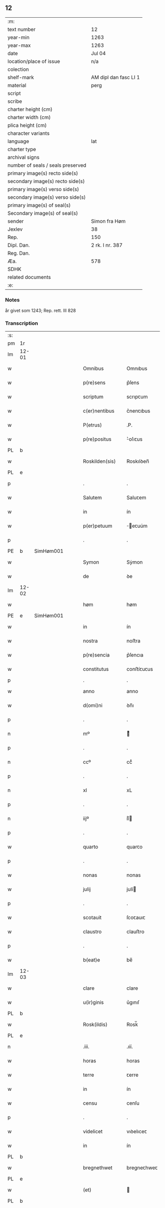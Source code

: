 ** 12

| :m:                               |                       |
| text number                       | 12                    |
| year-min                          | 1263                  |
| year-max                          | 1263                  |
| date                              | Jul 04                |
| location/place of issue           | n/a                   |
| colection                         |                       |
| shelf-mark                        | AM dipl dan fasc LI 1 |
| material                          | perg                  |
| script                            |                       |
| scribe                            |                       |
| charter height (cm)               |                       |
| charter width (cm)                |                       |
| plica height (cm)                 |                       |
| character variants                |                       |
| language                          | lat                   |
| charter type                      |                       |
| archival signs                    |                       |
| number of seals / seals preserved |                       |
| primary image(s) recto side(s)    |                       |
| secondary image(s) recto side(s)  |                       |
| primary image(s) verso side(s)    |                       |
| secondary image(s) verso side(s)  |                       |
| primary image(s) of seal(s)       |                       |
| Secondary image(s) of seal(s)     |                       |
| sender                            | Simon fra Høm         |
| Jexlev                            | 38                    |
| Rep.                              | 150                   |
| Dipl. Dan.                        | 2 rk. I nr. 387       |
| Reg. Dan.                         |                       |
| Æa.                               | 578                   |
| SDHK                              |                       |
| related documents                 |                       |
| :e:                               |                       |

*** Notes
år givet som 1243; Rep. rett. III 828

*** Transcription
| :s: |       |   |   |   |   |                   |                |   |   |   |   |     |   |   |   |             |
| pm  | 1r    |   |   |   |   |                   |                |   |   |   |   |     |   |   |   |             |
| lm  | 12-01 |   |   |   |   |                   |                |   |   |   |   |     |   |   |   |             |
| w   |       |   |   |   |   | Omnibus           | Omnıbus        |   |   |   |   | lat |   |   |   |       12-01 |
| w   |       |   |   |   |   | p(re)sens         | p͛ſens          |   |   |   |   | lat |   |   |   |       12-01 |
| w   |       |   |   |   |   | scriptum          | scrıpꞇum       |   |   |   |   | lat |   |   |   |       12-01 |
| w   |       |   |   |   |   | c(er)nentibus     | c͛nenꞇıbus      |   |   |   |   | lat |   |   |   |       12-01 |
| w   |       |   |   |   |   | P(etrus)          | .P.            |   |   |   |   | lat |   |   |   |       12-01 |
| w   |       |   |   |   |   | p(re)positus      | ͛oſıꞇus        |   |   |   |   | lat |   |   |   |       12-01 |
| PL  | b     |   |   |   |   |                   |                |   |   |   |   |     |   |   |   |             |
| w   |       |   |   |   |   | Roskilden(sis)    | Roskılꝺen̅      |   |   |   |   | lat |   |   |   |       12-01 |
| PL  | e     |   |   |   |   |                   |                |   |   |   |   |     |   |   |   |             |
| p   |       |   |   |   |   | .                 | .              |   |   |   |   | lat |   |   |   |       12-01 |
| w   |       |   |   |   |   | Salutem           | Saluꞇem        |   |   |   |   | lat |   |   |   |       12-01 |
| w   |       |   |   |   |   | in                | ín             |   |   |   |   | lat |   |   |   |       12-01 |
| w   |       |   |   |   |   | p(er)petuum       | ̲eꞇuúm         |   |   |   |   | lat |   |   |   |       12-01 |
| p   |       |   |   |   |   | .                 | .              |   |   |   |   | lat |   |   |   |       12-01 |
| PE  | b     |SimHøm001   |   |   |   |                   |                |   |   |   |   |     |   |   |   |             |
| w   |       |   |   |   |   | Symon             | Sẏmon          |   |   |   |   | lat |   |   |   |       12-01 |
| w   |       |   |   |   |   | de                | ꝺe             |   |   |   |   | lat |   |   |   |       12-01 |
| lm  | 12-02 |   |   |   |   |                   |                |   |   |   |   |     |   |   |   |             |
| w   |       |   |   |   |   | høm               | høm            |   |   |   |   | lat |   |   |   |       12-02 |
| PE  | e     | SimHøm001  |   |   |   |                   |                |   |   |   |   |     |   |   |   |             |
| w   |       |   |   |   |   | in                | ín             |   |   |   |   | lat |   |   |   |       12-02 |
| w   |       |   |   |   |   | nostra            | noﬅra          |   |   |   |   | lat |   |   |   |       12-02 |
| w   |       |   |   |   |   | p(re)sencia       | p͛ſencıa        |   |   |   |   | lat |   |   |   |       12-02 |
| w   |       |   |   |   |   | constitutus       | conﬅíꞇuꞇus     |   |   |   |   | lat |   |   |   |       12-02 |
| p   |       |   |   |   |   | .                 | .              |   |   |   |   |     |   |   |   |             |
| w   |       |   |   |   |   | anno              | anno           |   |   |   |   | lat |   |   |   |       12-02 |
| w   |       |   |   |   |   | d(omi)ni          | ꝺn̅ı            |   |   |   |   | lat |   |   |   |       12-02 |
| p   |       |   |   |   |   | .                 | .              |   |   |   |   | lat |   |   |   |       12-02 |
| n   |       |   |   |   |   | mº                | ͦ              |   |   |   |   | lat |   |   |   |       12-02 |
| p   |       |   |   |   |   | .                 | .              |   |   |   |   | lat |   |   |   |       12-02 |
| n   |       |   |   |   |   | ccº               | ccͦ             |   |   |   |   | lat |   |   |   |       12-02 |
| p   |       |   |   |   |   | .                 | .              |   |   |   |   | lat |   |   |   |       12-02 |
| n   |       |   |   |   |   | xl                | xL             |   |   |   |   | lat |   |   |   |       12-02 |
| p   |       |   |   |   |   | .                 | .              |   |   |   |   | lat |   |   |   |       12-02 |
| n   |       |   |   |   |   | iijº              | ıíͦ            |   |   |   |   | lat |   |   |   |       12-02 |
| p   |       |   |   |   |   | .                 | .              |   |   |   |   | lat |   |   |   | 12-02       |
| w   |       |   |   |   |   | quarto            | quarꞇo         |   |   |   |   | lat |   |   |   |       12-02 |
| p   |       |   |   |   |   | .                 | .              |   |   |   |   | lat |   |   |   |       12-02 |
| w   |       |   |   |   |   | nonas             | nonas          |   |   |   |   | lat |   |   |   |       12-02 |
| w   |       |   |   |   |   | julij             | julí          |   |   |   |   | lat |   |   |   |       12-02 |
| p   |       |   |   |   |   | .                 | .              |   |   |   |   | lat |   |   |   |       12-02 |
| w   |       |   |   |   |   | scotauit          | ſcoꞇauıꞇ       |   |   |   |   | lat |   |   |   |       12-02 |
| w   |       |   |   |   |   | claustro          | clauﬅro        |   |   |   |   | lat |   |   |   |       12-02 |
| p   |       |   |   |   |   | .                 | .              |   |   |   |   | lat |   |   |   |       12-02 |
| w   |       |   |   |   |   | b(eat)e           | be̅             |   |   |   |   | lat |   |   |   |       12-02 |
| lm  | 12-03 |   |   |   |   |                   |                |   |   |   |   |     |   |   |   |             |
| w   |       |   |   |   |   | clare             | clare          |   |   |   |   | lat |   |   |   |       12-03 |
| w   |       |   |   |   |   | u(ir)ginis        | u͛gınıſ         |   |   |   |   | lat |   |   |   |       12-03 |
| PL  | b     |   |   |   |   |                   |                |   |   |   |   |     |   |   |   |             |
| w   |       |   |   |   |   | Rosk(ildis)       | Rosk̅           |   |   |   |   | lat |   |   |   |       12-03 |
| PL  | e     |   |   |   |   |                   |                |   |   |   |   |     |   |   |   |             |
| n   |       |   |   |   |   | .iii.             | .ıíí.          |   |   |   |   | lat |   |   |   |       12-03 |
| w   |       |   |   |   |   | horas             | horas          |   |   |   |   | lat |   |   |   |       12-03 |
| w   |       |   |   |   |   | terre             | ꞇerre          |   |   |   |   | lat |   |   |   |       12-03 |
| w   |       |   |   |   |   | in                | ín             |   |   |   |   | lat |   |   |   |       12-03 |
| w   |       |   |   |   |   | censu             | cenſu          |   |   |   |   | lat |   |   |   |       12-03 |
| p   |       |   |   |   |   | .                 | .              |   |   |   |   | lat |   |   |   |       12-03 |
| w   |       |   |   |   |   | videlicet         | vıꝺelıceꞇ      |   |   |   |   | lat |   |   |   |       12-03 |
| w   |       |   |   |   |   | in                | ín             |   |   |   |   | lat |   |   |   |       12-03 |
| PL  | b     |   |   |   |   |                   |                |   |   |   |   |     |   |   |   |             |
| w   |       |   |   |   |   | bregnethwet       | bregneꞇhweꞇ    |   |   |   |   | lat |   |   |   |       12-03 |
| PL  | e     |   |   |   |   |                   |                |   |   |   |   |     |   |   |   |             |
| w   |       |   |   |   |   | (et)              |               |   |   |   |   | lat |   |   |   |       12-03 |
| PL  | b     |   |   |   |   |                   |                |   |   |   |   |     |   |   |   |             |
| w   |       |   |   |   |   | proghønstorp      | proghønﬅoꝛp    |   |   |   |   | lat |   |   |   |       12-03 |
| PL  | e     |   |   |   |   |                   |                |   |   |   |   |     |   |   |   |             |
| p   |       |   |   |   |   | .                 | .              |   |   |   |   | lat |   |   |   |       12-03 |
| w   |       |   |   |   |   | recep¦ta          | recep¦ꞇa       |   |   |   |   | lat |   |   |   | 12-03—12-04 |
| w   |       |   |   |   |   | (et)              |               |   |   |   |   | lat |   |   |   |       12-04 |
| w   |       |   |   |   |   | numerata          | numeraꞇa       |   |   |   |   | lat |   |   |   |       12-04 |
| w   |       |   |   |   |   | tota              | ꞇoꞇa           |   |   |   |   | lat |   |   |   |       12-04 |
| w   |       |   |   |   |   | pecunia           | pecunıa        |   |   |   |   | lat |   |   |   |       12-04 |
| w   |       |   |   |   |   | pro               | pro            |   |   |   |   | lat |   |   |   |       12-04 |
| w   |       |   |   |   |   | dicta             | ꝺıcta          |   |   |   |   | lat |   |   |   |       12-04 |
| w   |       |   |   |   |   | terra             | ꞇerra          |   |   |   |   | lat |   |   |   |       12-04 |
| p   |       |   |   |   |   | .                 | .              |   |   |   |   | lat |   |   |   |       12-04 |
| w   |       |   |   |   |   | q(ua)m            | qm            |   |   |   |   | lat |   |   |   |       12-04 |
| w   |       |   |   |   |   | jdem              | ȷꝺem           |   |   |   |   | lat |   |   |   |       12-04 |
| w   |       |   |   |   |   | habe(re)          | habe͛           |   |   |   |   | lat |   |   |   |       12-04 |
| w   |       |   |   |   |   | debeat            | ꝺebeaꞇ         |   |   |   |   | lat |   |   |   |       12-04 |
| p   |       |   |   |   |   | .                 | .              |   |   |   |   | lat |   |   |   |       12-04 |
| w   |       |   |   |   |   | exceptis          | excepꞇıſ       |   |   |   |   | lat |   |   |   |       12-04 |
| n   |       |   |   |   |   | .xii.             | .xíí.          |   |   |   |   | lat |   |   |   |       12-04 |
| w   |       |   |   |   |   | marcis            | marcıſ         |   |   |   |   | lat |   |   |   |       12-04 |
| w   |       |   |   |   |   | do⸌e⸍na¦riorum    | ꝺo⸌e⸍na¦ríorum |   |   |   |   | lat |   |   |   | 12-04-12-05 |
| p   |       |   |   |   |   | .                 | .              |   |   |   |   | lat |   |   |   |       12-05 |
| w   |       |   |   |   |   | qui               | quı            |   |   |   |   | lat |   |   |   |       12-05 |
| w   |       |   |   |   |   | solui             | ſoluí          |   |   |   |   | lat |   |   |   |       12-05 |
| w   |       |   |   |   |   | debent            | ꝺebenꞇ         |   |   |   |   | lat |   |   |   |       12-05 |
| p   |       |   |   |   |   | .                 | .              |   |   |   |   | lat |   |   |   |       12-05 |
| w   |       |   |   |   |   | an(te)            | an̅             |   |   |   |   | lat |   |   |   |       12-05 |
| w   |       |   |   |   |   | festum            | feﬅum          |   |   |   |   | lat |   |   |   |       12-05 |
| w   |       |   |   |   |   | b(eat)i           | bı̅             |   |   |   |   | lat |   |   |   |       12-05 |
| w   |       |   |   |   |   | Nicholai          | Nıcholaı       |   |   |   |   | lat |   |   |   |       12-05 |
| p   |       |   |   |   |   | .                 | .              |   |   |   |   | lat |   |   |   |       12-05 |
| w   |       |   |   |   |   | proxi(m)o         | proxı̅o         |   |   |   |   | lat |   |   |   |       12-05 |
| w   |       |   |   |   |   | uenturum          | uenꞇurum       |   |   |   |   | lat |   |   |   |       12-05 |
| p   |       |   |   |   |   | .                 | .              |   |   |   |   | lat |   |   |   |       12-05 |
| w   |       |   |   |   |   | actum             | actum          |   |   |   |   | lat |   |   |   |       12-05 |
| p   |       |   |   |   |   | .                 | .              |   |   |   |   | lat |   |   |   |       12-05 |
| w   |       |   |   |   |   | eodem             | eoꝺem          |   |   |   |   | lat |   |   |   |       12-05 |
| w   |       |   |   |   |   | die               | ꝺıe            |   |   |   |   | lat |   |   |   |       12-05 |
| p   |       |   |   |   |   | .                 | .              |   |   |   |   | lat |   |   |   |       12-05 |
| w   |       |   |   |   |   | multis            | mulꞇıſ         |   |   |   |   | lat |   |   |   |       12-05 |
| w   |       |   |   |   |   |                   |                |   |   |   |   | lat |   |   |   |       12-05 |
| lm  | 12-06 |   |   |   |   |                   |                |   |   |   |   |     |   |   |   |             |
| w   |       |   |   |   |   | ven(er)ab(i)libus | ven͛abl̅ıbus     |   |   |   |   | lat |   |   |   |       12-06 |
| w   |       |   |   |   |   | uiris             | uırıſ          |   |   |   |   | lat |   |   |   |       12-06 |
| w   |       |   |   |   |   | p(re)sentib(us)   | p͛ſenꞇıbꝫ       |   |   |   |   | lat |   |   |   |       12-06 |
| p   |       |   |   |   |   | .                 | .              |   |   |   |   | lat |   |   |   |       12-06 |
| w   |       |   |   |   |   | videlicet         | vıꝺelıceꞇ      |   |   |   |   | lat |   |   |   |       12-06 |
| p   |       |   |   |   |   | .                 | .              |   |   |   |   | lat |   |   |   |       12-06 |
| w   |       |   |   |   |   | Fr(atr)e          | Fr̅e            |   |   |   |   | lat |   |   |   |       12-06 |
| PE  | b     | ÅstFra001  |   |   |   |                   |                |   |   |   |   |     |   |   |   |             |
| w   |       |   |   |   |   | astrado           | aﬅraꝺo         |   |   |   |   | lat |   |   |   |       12-06 |
| PE  | e     | ÅstFra001  |   |   |   |                   |                |   |   |   |   |     |   |   |   |             |
| p   |       |   |   |   |   | .                 | .              |   |   |   |   | lat |   |   |   |       12-06 |
| PE  | b     | StiThu001  |   |   |   |                   |                |   |   |   |   |     |   |   |   |             |
| w   |       |   |   |   |   | stigoto           | ﬅıgoꞇo         |   |   |   |   | lat |   |   |   |       12-06 |
| p   |       |   |   |   |   | .                 | .              |   |   |   |   | lat |   |   |   |       12-06 |
| w   |       |   |   |   |   | thury             | ꞇhurẏ          |   |   |   |   | lat |   |   |   |       12-06 |
| w   |       |   |   |   |   | sun               | sun            |   |   |   |   | lat |   |   |   |       12-06 |
| PE  | e     | StiThu001  |   |   |   |                   |                |   |   |   |   |     |   |   |   |             |
| p   |       |   |   |   |   | .                 | .              |   |   |   |   | lat |   |   |   |       12-06 |
| PE  | b     | JenPed001  |   |   |   |                   |                |   |   |   |   |     |   |   |   |             |
| w   |       |   |   |   |   | joh(an)e          | joh̅e           |   |   |   |   | lat |   |   |   |       12-06 |
| PE  | e     | JenPed001  |   |   |   |                   |                |   |   |   |   |     |   |   |   |             |
| PE  | b     | PedPre001  |   |   |   |                   |                |   |   |   |   |     |   |   |   |             |
| w   |       |   |   |   |   | petri             | peꞇrı          |   |   |   |   | lat |   |   |   |       12-06 |
| w   |       |   |   |   |   | filio             | fılıo          |   |   |   |   | lat |   |   |   |       12-06 |
| PE  | e     | PedPre001  |   |   |   |                   |                |   |   |   |   |     |   |   |   |             |
| p   |       |   |   |   |   | .                 | .              |   |   |   |   | lat |   |   |   |       12-06 |
| w   |       |   |   |   |   | canonicis         | canonícıſ      |   |   |   |   | lat |   |   |   |       12-06 |
| lm  | 12-07 |   |   |   |   |                   |                |   |   |   |   |     |   |   |   |             |
| PL  | b     |   |   |   |   |                   |                |   |   |   |   |     |   |   |   |             |
| w   |       |   |   |   |   | Roskilden(sibus)  | Roskılꝺen̅      |   |   |   |   | lat |   |   |   |       12-07 |
| PL  | e     |   |   |   |   |                   |                |   |   |   |   |     |   |   |   |             |
| w   |       |   |   |   |   | (et)              |               |   |   |   |   | lat |   |   |   |       12-07 |
| w   |       |   |   |   |   | aliis             | alííſ          |   |   |   |   | lat |   |   |   |       12-07 |
| w   |       |   |   |   |   | multis            | mulꞇıſ         |   |   |   |   | lat |   |   |   |       12-07 |
| w   |       |   |   |   |   | clericis          | clerıcıſ       |   |   |   |   | lat |   |   |   |       12-07 |
| w   |       |   |   |   |   | (et)              |               |   |   |   |   | lat |   |   |   |       12-07 |
| w   |       |   |   |   |   | laicis            | laıcıſ         |   |   |   |   | lat |   |   |   |       12-07 |
| p   |       |   |   |   |   | .                 | .              |   |   |   |   | lat |   |   |   |       12-07 |
| w   |       |   |   |   |   | Et                | Eꞇ             |   |   |   |   | lat |   |   |   |       12-07 |
| w   |       |   |   |   |   | ut                | uꞇ             |   |   |   |   | lat |   |   |   |       12-07 |
| w   |       |   |   |   |   | p(re)sens         | p͛ſenſ          |   |   |   |   | lat |   |   |   |       12-07 |
| w   |       |   |   |   |   | scriptum          | ſcrıpꞇum       |   |   |   |   | lat |   |   |   |       12-07 |
| w   |       |   |   |   |   | robur             | robur          |   |   |   |   | lat |   |   |   |       12-07 |
| w   |       |   |   |   |   | optineat          | opꞇıneaꞇ       |   |   |   |   | lat |   |   |   |       12-07 |
| w   |       |   |   |   |   | firmitatis        | fırmíꞇaꞇíſ     |   |   |   |   | lat |   |   |   |       12-07 |
| lm  | 12-08 |   |   |   |   |                   |                |   |   |   |   |     |   |   |   |             |
| w   |       |   |   |   |   | et                | eꞇ             |   |   |   |   | lat |   |   |   |       12-08 |
| w   |       |   |   |   |   | in                | ín             |   |   |   |   | lat |   |   |   |       12-08 |
| w   |       |   |   |   |   | posterum          | poﬅerum        |   |   |   |   | lat |   |   |   |       12-08 |
| w   |       |   |   |   |   | omnis             | omnıſ          |   |   |   |   | lat |   |   |   |       12-08 |
| w   |       |   |   |   |   | materia           | maꞇerıa        |   |   |   |   | lat |   |   |   |       12-08 |
| w   |       |   |   |   |   | iurgiorum         | íurgíorum      |   |   |   |   | lat |   |   |   |       12-08 |
| w   |       |   |   |   |   | penitus           | peníꞇus        |   |   |   |   | lat |   |   |   |       12-08 |
| w   |       |   |   |   |   | excludatur        | excluꝺaꞇur     |   |   |   |   | lat |   |   |   |       12-08 |
| p   |       |   |   |   |   | .                 | .              |   |   |   |   | lat |   |   |   |       12-08 |
| w   |       |   |   |   |   | p(re)sentem       | p͛ſenꞇem        |   |   |   |   | lat |   |   |   |       12-08 |
| w   |       |   |   |   |   | litteram          | lıꞇꞇeram       |   |   |   |   | lat |   |   |   |       12-08 |
| p   |       |   |   |   |   | .                 | .              |   |   |   |   | lat |   |   |   |       12-08 |
| w   |       |   |   |   |   | Sigillo           | Sıgıllo        |   |   |   |   | lat |   |   |   |       12-08 |
| lm  | 12-09 |   |   |   |   |                   |                |   |   |   |   |     |   |   |   |             |
| w   |       |   |   |   |   | n(ost)ro          | nr̅o            |   |   |   |   | lat |   |   |   |       12-09 |
| w   |       |   |   |   |   | duximus           | ꝺuxímus        |   |   |   |   | lat |   |   |   |       12-09 |
| w   |       |   |   |   |   | roborandam        | roboranꝺam     |   |   |   |   | lat |   |   |   |       12-09 |
| p   |       |   |   |   |   | .                 | .              |   |   |   |   | lat |   |   |   |       12-09 |
| :e: |       |   |   |   |   |                   |                |   |   |   |   |     |   |   |   |             |
